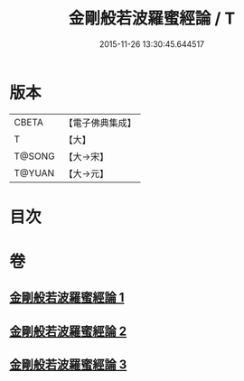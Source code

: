 #+TITLE: 金剛般若波羅蜜經論 / T
#+DATE: 2015-11-26 13:30:45.644517
* 版本
 |     CBETA|【電子佛典集成】|
 |         T|【大】     |
 |    T@SONG|【大→宋】   |
 |    T@YUAN|【大→元】   |

* 目次
* 卷
** [[file:KR6c0031_001.txt][金剛般若波羅蜜經論 1]]
** [[file:KR6c0031_002.txt][金剛般若波羅蜜經論 2]]
** [[file:KR6c0031_003.txt][金剛般若波羅蜜經論 3]]
